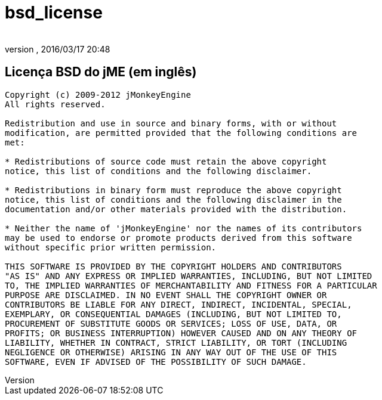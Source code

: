 = bsd_license
:author:
:revnumber:
:revdate: 2016/03/17 20:48
ifdef::env-github,env-browser[:outfilesuffix: .adoc]



== Licença BSD do jME (em inglês)

[source]
----

Copyright (c) 2009-2012 jMonkeyEngine
All rights reserved.

Redistribution and use in source and binary forms, with or without
modification, are permitted provided that the following conditions are
met:

* Redistributions of source code must retain the above copyright
notice, this list of conditions and the following disclaimer.

* Redistributions in binary form must reproduce the above copyright
notice, this list of conditions and the following disclaimer in the
documentation and/or other materials provided with the distribution.

* Neither the name of 'jMonkeyEngine' nor the names of its contributors
may be used to endorse or promote products derived from this software
without specific prior written permission.

THIS SOFTWARE IS PROVIDED BY THE COPYRIGHT HOLDERS AND CONTRIBUTORS
"AS IS" AND ANY EXPRESS OR IMPLIED WARRANTIES, INCLUDING, BUT NOT LIMITED
TO, THE IMPLIED WARRANTIES OF MERCHANTABILITY AND FITNESS FOR A PARTICULAR
PURPOSE ARE DISCLAIMED. IN NO EVENT SHALL THE COPYRIGHT OWNER OR
CONTRIBUTORS BE LIABLE FOR ANY DIRECT, INDIRECT, INCIDENTAL, SPECIAL,
EXEMPLARY, OR CONSEQUENTIAL DAMAGES (INCLUDING, BUT NOT LIMITED TO,
PROCUREMENT OF SUBSTITUTE GOODS OR SERVICES; LOSS OF USE, DATA, OR
PROFITS; OR BUSINESS INTERRUPTION) HOWEVER CAUSED AND ON ANY THEORY OF
LIABILITY, WHETHER IN CONTRACT, STRICT LIABILITY, OR TORT (INCLUDING
NEGLIGENCE OR OTHERWISE) ARISING IN ANY WAY OUT OF THE USE OF THIS
SOFTWARE, EVEN IF ADVISED OF THE POSSIBILITY OF SUCH DAMAGE.

----
